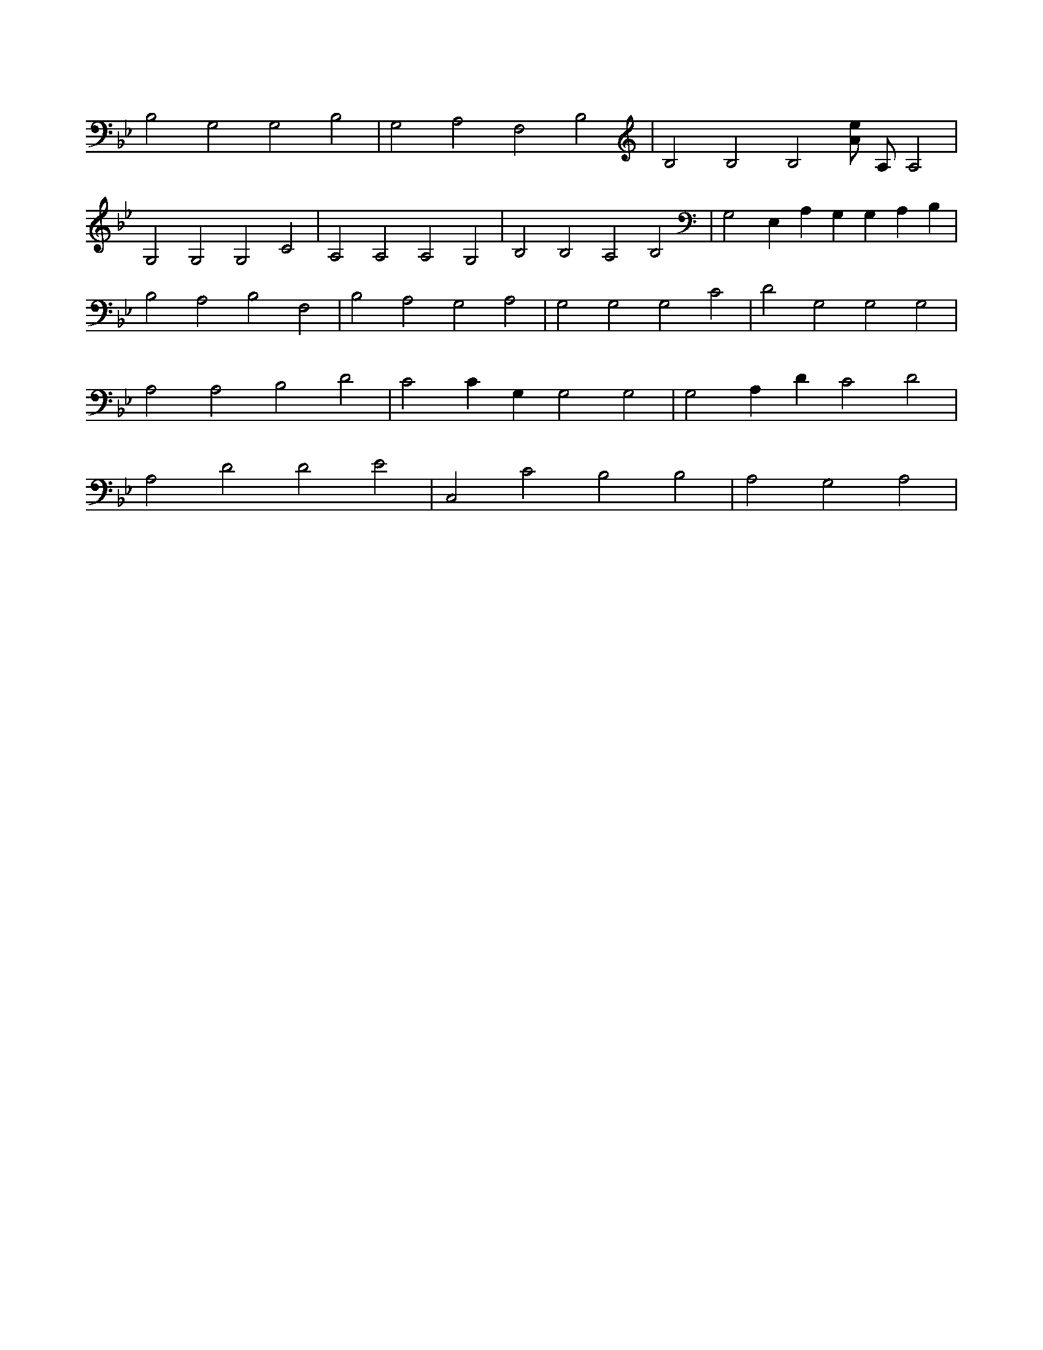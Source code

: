 X:487
L:1/4
M:none
K:BbMaj
B,2 G,2 G,2 B,2 | G,2 A,2 F,2 B,2 | B,2 B,2 B,2 [A/2e/2] A,/2 A,2 | G,2 G,2 G,2 C2 | A,2 A,2 A,2 G,2 | B,2 B,2 A,2 B,2 | G,2 E, A, G, G, A, B, | B,2 A,2 B,2 F,2 | B,2 A,2 G,2 A,2 | G,2 G,2 G,2 C2 | D2 G,2 G,2 G,2 | A,2 A,2 B,2 D2 | C2 C G, G,2 G,2 | G,2 A, D C2 D2 | A,2 D2 D2 E2 | C,2 C2 B,2 B,2 | A,2 G,2 A,2 |

